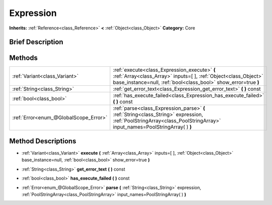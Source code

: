 .. Generated automatically by doc/tools/makerst.py in Godot's source tree.
.. DO NOT EDIT THIS FILE, but the Expression.xml source instead.
.. The source is found in doc/classes or modules/<name>/doc_classes.

.. _class_Expression:

Expression
==========

**Inherits:** :ref:`Reference<class_Reference>` **<** :ref:`Object<class_Object>`
**Category:** Core

Brief Description
-----------------



Methods
-------

+----------------------------------------+-------------------------------------------------------------------------------------------------------------------------------------------------------------------------------------+
| :ref:`Variant<class_Variant>`          | :ref:`execute<class_Expression_execute>` **(** :ref:`Array<class_Array>` inputs=[  ], :ref:`Object<class_Object>` base_instance=null, :ref:`bool<class_bool>` show_error=true **)** |
+----------------------------------------+-------------------------------------------------------------------------------------------------------------------------------------------------------------------------------------+
| :ref:`String<class_String>`            | :ref:`get_error_text<class_Expression_get_error_text>` **(** **)** const                                                                                                            |
+----------------------------------------+-------------------------------------------------------------------------------------------------------------------------------------------------------------------------------------+
| :ref:`bool<class_bool>`                | :ref:`has_execute_failed<class_Expression_has_execute_failed>` **(** **)** const                                                                                                    |
+----------------------------------------+-------------------------------------------------------------------------------------------------------------------------------------------------------------------------------------+
| :ref:`Error<enum_@GlobalScope_Error>`  | :ref:`parse<class_Expression_parse>` **(** :ref:`String<class_String>` expression, :ref:`PoolStringArray<class_PoolStringArray>` input_names=PoolStringArray(  ) **)**              |
+----------------------------------------+-------------------------------------------------------------------------------------------------------------------------------------------------------------------------------------+

Method Descriptions
-------------------

.. _class_Expression_execute:

- :ref:`Variant<class_Variant>` **execute** **(** :ref:`Array<class_Array>` inputs=[  ], :ref:`Object<class_Object>` base_instance=null, :ref:`bool<class_bool>` show_error=true **)**

.. _class_Expression_get_error_text:

- :ref:`String<class_String>` **get_error_text** **(** **)** const

.. _class_Expression_has_execute_failed:

- :ref:`bool<class_bool>` **has_execute_failed** **(** **)** const

.. _class_Expression_parse:

- :ref:`Error<enum_@GlobalScope_Error>` **parse** **(** :ref:`String<class_String>` expression, :ref:`PoolStringArray<class_PoolStringArray>` input_names=PoolStringArray(  ) **)**


